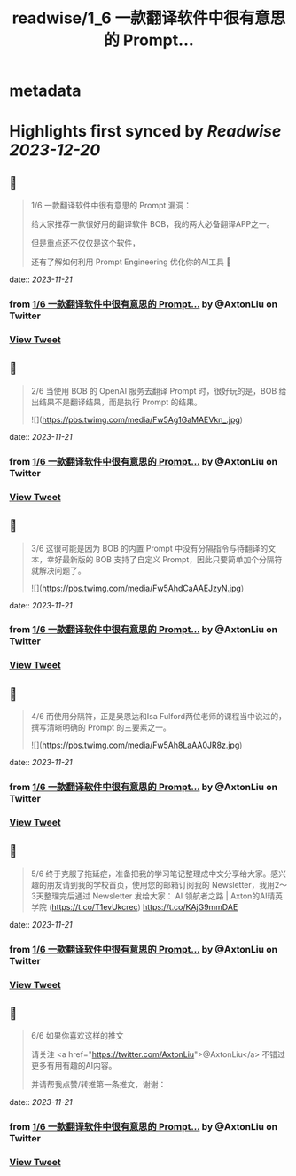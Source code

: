 :PROPERTIES:
:title: readwise/1_6  一款翻译软件中很有意思的 Prompt...
:END:


* metadata
:PROPERTIES:
:author: [[AxtonLiu on Twitter]]
:full-title: "1/6  一款翻译软件中很有意思的 Prompt..."
:category: [[tweets]]
:url: https://twitter.com/AxtonLiu/status/1661336241059807232
:image-url: https://pbs.twimg.com/profile_images/1240833934142976003/TvIlPgr9.jpg
:END:

* Highlights first synced by [[Readwise]] [[2023-12-20]]
** 📌
#+BEGIN_QUOTE
1/6 
一款翻译软件中很有意思的 Prompt 漏洞：

给大家推荐一款很好用的翻译软件 BOB，我的两大必备翻译APP之一。

但是重点还不仅仅是这个软件，

还有了解如何利用 Prompt Engineering 优化你的AI工具 🧵 
#+END_QUOTE
    date:: [[2023-11-21]]
*** from _1/6  一款翻译软件中很有意思的 Prompt..._ by @AxtonLiu on Twitter
*** [[https://twitter.com/AxtonLiu/status/1661336241059807232][View Tweet]]
** 📌
#+BEGIN_QUOTE
2/6 当使用 BOB 的 OpenAI 服务去翻译 Prompt 时，很好玩的是，BOB 给出结果不是翻译结果，而是执行 Prompt 的结果。 

![](https://pbs.twimg.com/media/Fw5Ag1GaMAEVkn_.jpg) 
#+END_QUOTE
    date:: [[2023-11-21]]
*** from _1/6  一款翻译软件中很有意思的 Prompt..._ by @AxtonLiu on Twitter
*** [[https://twitter.com/AxtonLiu/status/1661336253579792385][View Tweet]]
** 📌
#+BEGIN_QUOTE
3/6 这很可能是因为 BOB 的内置 Prompt 中没有分隔指令与待翻译的文本，幸好最新版的 BOB 支持了自定义 Prompt，因此只要简单加个分隔符就解决问题了。 

![](https://pbs.twimg.com/media/Fw5AhdCaAAEJzyN.jpg) 
#+END_QUOTE
    date:: [[2023-11-21]]
*** from _1/6  一款翻译软件中很有意思的 Prompt..._ by @AxtonLiu on Twitter
*** [[https://twitter.com/AxtonLiu/status/1661336261846769671][View Tweet]]
** 📌
#+BEGIN_QUOTE
4/6 而使用分隔符，正是吴恩达和Isa Fulford两位老师的课程当中说过的，撰写清晰明确的 Prompt 的三要素之一。 

![](https://pbs.twimg.com/media/Fw5Ah8LaAA0JR8z.jpg) 
#+END_QUOTE
    date:: [[2023-11-21]]
*** from _1/6  一款翻译软件中很有意思的 Prompt..._ by @AxtonLiu on Twitter
*** [[https://twitter.com/AxtonLiu/status/1661336276816244737][View Tweet]]
** 📌
#+BEGIN_QUOTE
5/6 终于克服了拖延症，准备把我的学习笔记整理成中文分享给大家。感兴趣的朋友请到我的学校首页，使用您的邮箱订阅我的 Newsletter，我用2～3天整理完后通过 Newsletter 发给大家：
AI 领航者之路 | Axton的AI精英学院 (https://t.co/T1evUkcrec) https://t.co/KAjG9mmDAE 
#+END_QUOTE
    date:: [[2023-11-21]]
*** from _1/6  一款翻译软件中很有意思的 Prompt..._ by @AxtonLiu on Twitter
*** [[https://twitter.com/AxtonLiu/status/1661336280423342080][View Tweet]]
** 📌
#+BEGIN_QUOTE
6/6 如果你喜欢这样的推文

请关注 <a href="https://twitter.com/AxtonLiu">@AxtonLiu</a> 不错过更多有用有趣的AI内容。

并请帮我点赞/转推第一条推文，谢谢： 
#+END_QUOTE
    date:: [[2023-11-21]]
*** from _1/6  一款翻译软件中很有意思的 Prompt..._ by @AxtonLiu on Twitter
*** [[https://twitter.com/AxtonLiu/status/1661336283388735489][View Tweet]]
